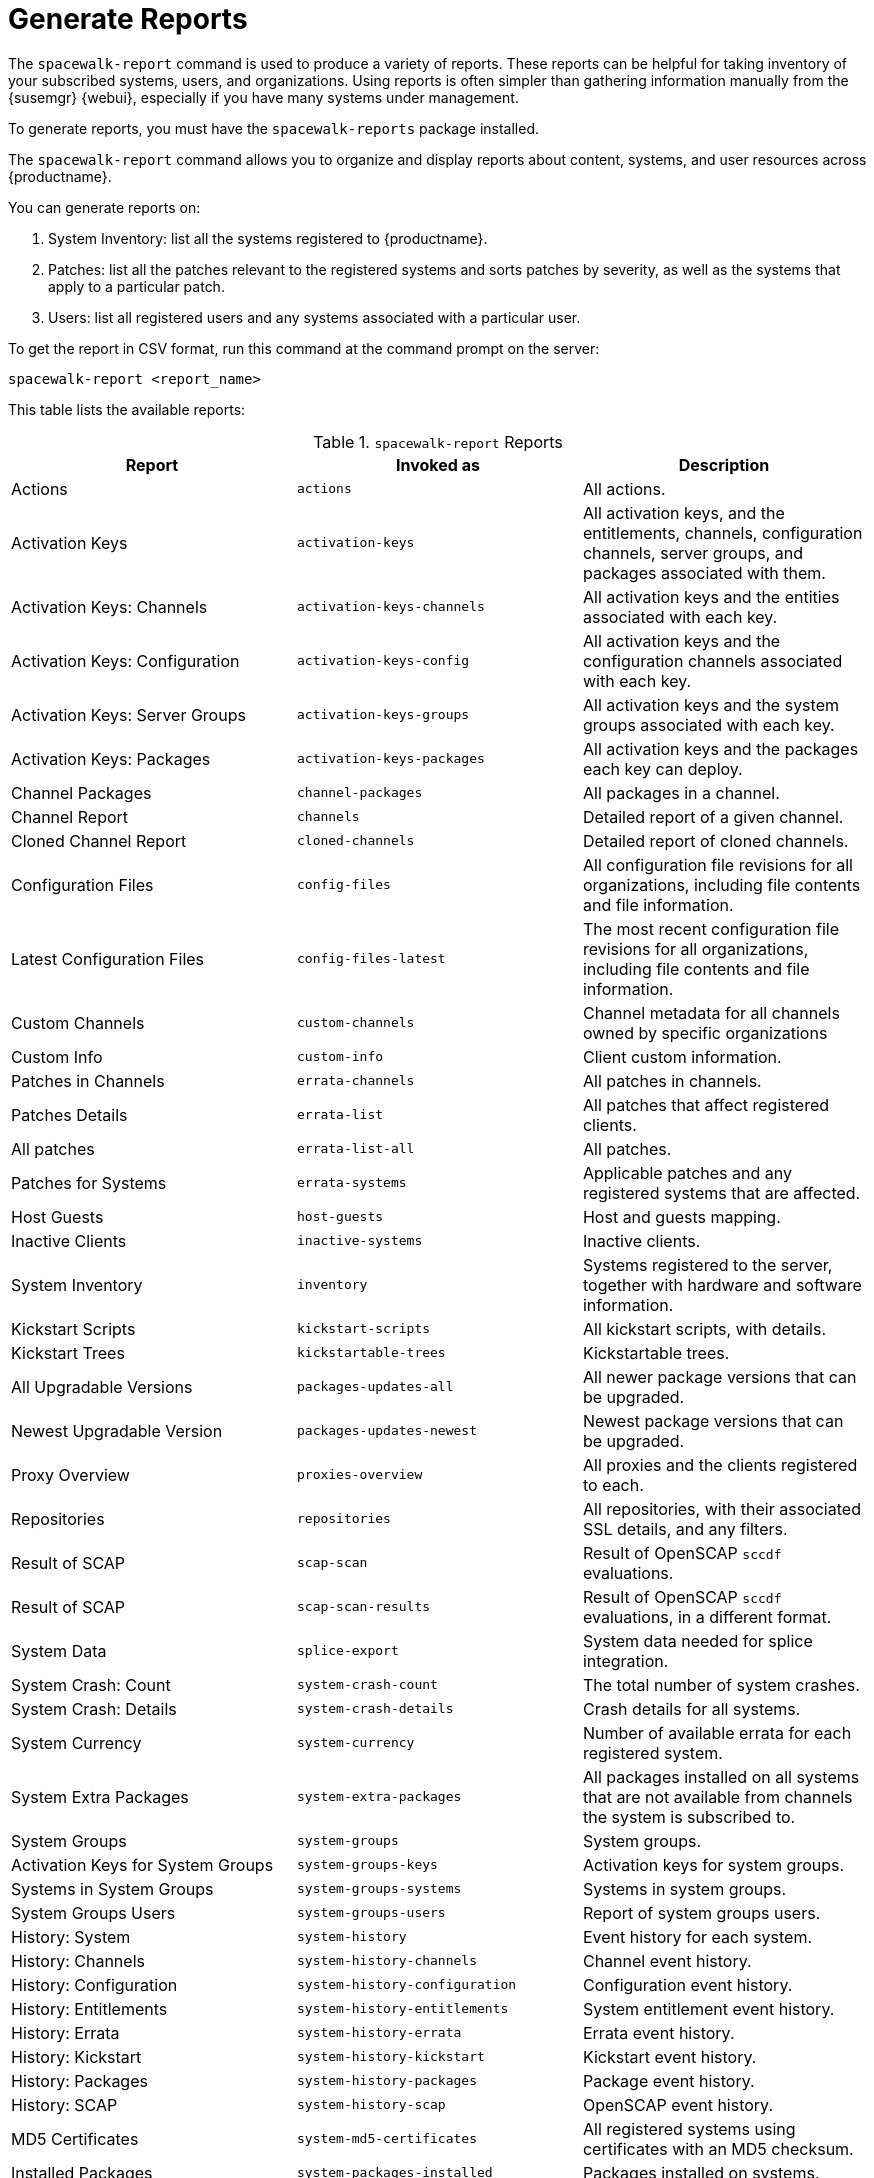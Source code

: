 [[reports]]
= Generate Reports

The [command]``spacewalk-report`` command is used to produce a variety of reports.
These reports can be helpful for taking inventory of your subscribed systems, users, and organizations.
Using reports is often simpler than gathering information manually from the {susemgr} {webui}, especially if you have many systems under management.

To generate reports, you must have the [package]``spacewalk-reports`` package installed.

The [command]``spacewalk-report`` command allows you to organize and display reports about content, systems, and user resources across {productname}.

You can generate reports on:

. System Inventory: list all the systems registered to {productname}.
. Patches: list all the patches relevant to the registered systems and sorts patches by severity, as well as the systems that apply to a particular patch.
. Users: list all registered users and any systems associated with a particular user.

To get the report in CSV format, run this command at the command prompt on the server:

----
spacewalk-report <report_name>
----

This table lists the available reports:


[[tab.bp.troubleshooting.spacewalk-report]]
.[command]``spacewalk-report`` Reports
[cols="1,1,1", options="header"]
|===
|Report | Invoked as | Description
| Actions | [command]``actions`` | All actions.
| Activation Keys | [command]``activation-keys`` | All activation keys, and the entitlements, channels, configuration channels, server groups, and packages associated with them.
| Activation Keys: Channels | [command]``activation-keys-channels`` | All activation keys and the entities associated with each key.
| Activation Keys: Configuration | [command]``activation-keys-config`` | All activation keys and the configuration channels associated with each key.
| Activation Keys: Server Groups | [command]``activation-keys-groups`` | All activation keys and the system groups associated with each key.
| Activation Keys: Packages | [command]``activation-keys-packages`` | All activation keys and the packages each key can deploy.
| Channel Packages | [command]``channel-packages`` | All packages in a channel.
| Channel Report | [command]``channels`` | Detailed report of a given channel.
| Cloned Channel Report | [command]``cloned-channels`` | Detailed report of cloned channels.
| Configuration Files | [command]``config-files`` | All configuration file revisions for all organizations, including  file contents and file information.
| Latest Configuration Files | [command]``config-files-latest`` | The most recent configuration file revisions for all organizations, including  file contents and file information.
| Custom Channels | [command]``custom-channels`` | Channel metadata for all channels owned by specific organizations
| Custom Info | [command]``custom-info`` | Client custom information.
| Patches in Channels | [command]``errata-channels`` | All patches in channels.
| Patches Details | [command]``errata-list`` | All patches that affect registered clients.
| All patches | [command]``errata-list-all`` | All patches.
| Patches for Systems | [command]``errata-systems`` | Applicable patches and any registered systems that are affected.
| Host Guests | [command]``host-guests`` | Host and guests mapping.
| Inactive Clients | [command]``inactive-systems`` | Inactive clients.
| System Inventory | [command]``inventory`` | Systems registered to the server, together with hardware and software information.
| Kickstart Scripts | [command]``kickstart-scripts`` | All kickstart scripts, with details.
| Kickstart Trees | [command]``kickstartable-trees`` | Kickstartable trees.
| All Upgradable Versions | [command]``packages-updates-all`` | All newer package versions that can be upgraded.
| Newest Upgradable Version | [command]``packages-updates-newest`` | Newest package versions that can be upgraded.
| Proxy Overview | [command]``proxies-overview`` | All proxies and the clients registered to each.
| Repositories | [command]``repositories`` | All repositories, with their associated SSL details, and any filters.
| Result of SCAP | [command]``scap-scan`` | Result of OpenSCAP ``sccdf`` evaluations.
| Result of SCAP | [command]``scap-scan-results`` | Result of OpenSCAP ``sccdf`` evaluations, in a different format.
| System Data | [command]``splice-export`` | System data needed for splice integration.
| System Crash: Count | [command]``system-crash-count`` | The total number of system crashes.
| System Crash: Details | [command]``system-crash-details`` | Crash details for all systems.
| System Currency | [command]``system-currency`` | Number of available errata for each registered system.
| System Extra Packages | [command]``system-extra-packages`` | All packages installed on all systems that are not available from channels the system is subscribed to.
| System Groups | [command]``system-groups`` | System groups.
| Activation Keys for System Groups | [command]``system-groups-keys`` | Activation keys for system groups.
| Systems in System Groups | [command]``system-groups-systems`` | Systems in system groups.
| System Groups Users | [command]``system-groups-users`` | Report of system groups users.
| History: System | [command]``system-history`` | Event history for each system.
| History: Channels | [command]``system-history-channels`` | Channel event history.
| History: Configuration | [command]``system-history-configuration`` | Configuration event history.
| History: Entitlements | [command]``system-history-entitlements`` | System entitlement event history.
| History: Errata | [command]``system-history-errata`` | Errata event history.
| History: Kickstart | [command]``system-history-kickstart`` | Kickstart event history.
| History: Packages | [command]``system-history-packages`` | Package event history.
| History: SCAP | [command]``system-history-scap`` | OpenSCAP event history.
| MD5 Certificates | [command]``system-md5-certificates`` | All registered systems using certificates with an MD5 checksum.
| Installed Packages | [command]``system-packages-installed`` | Packages installed on systems.
| System Profiles | [command]``system-profiles`` | All systems registered to the server, with software and system group information.
| Users in the System | [command]``users`` | All users registered to {productname}.
| MD5 Users | [command]``users-md5`` | All users for all organizations using MD5 encrypted passwords, with their details and roles.
| Systems administered | [command]``users-systems`` | Systems that individual users can administer.
|===

For more information about an individual report, run [command]``spacewalk-report`` with the option [option]``--info`` or [option]``--list-fields-info`` and the report name.
The description and list of possible fields in the report will be shown.

For further information on program invocation and options, see the [literal]``spacewalk-report(8)`` man page as well as the [option]``--help``parameter of the [command]``spacewalk-report`` command.
